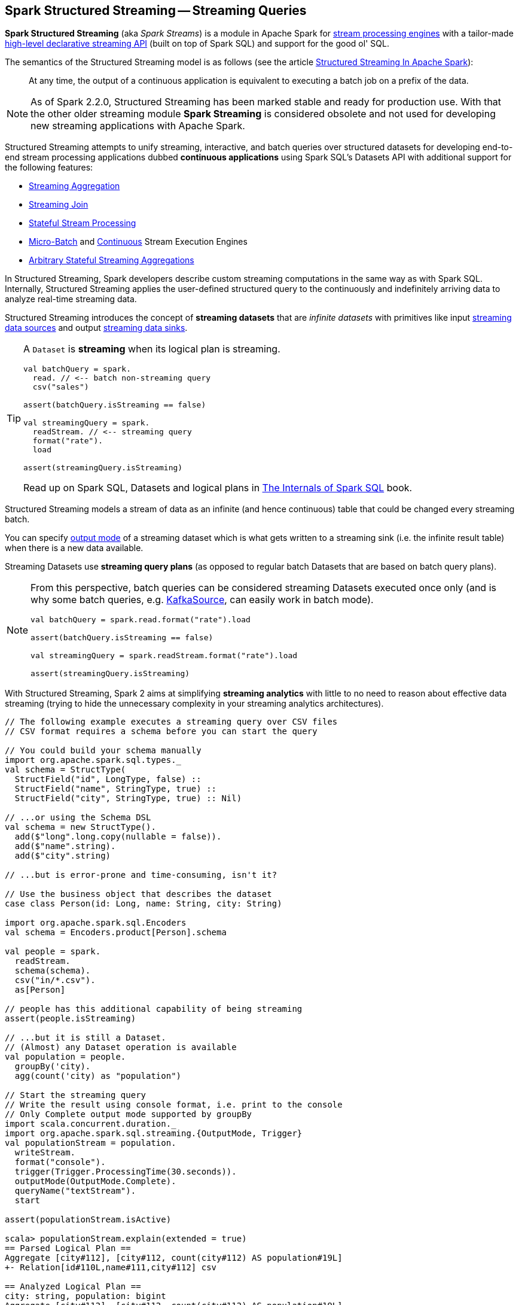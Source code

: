 == Spark Structured Streaming -- Streaming Queries

*Spark Structured Streaming* (aka _Spark Streams_) is a module in Apache Spark for <<spark-sql-streaming-StreamExecution.adoc#, stream processing engines>> with a tailor-made <<spark-sql-streaming-Dataset-operators.adoc#, high-level declarative streaming API>> (built on top of Spark SQL) and support for the good ol' SQL.

The semantics of the Structured Streaming model is as follows (see the article https://databricks.com/blog/2016/07/28/structured-streaming-in-apache-spark.html[Structured Streaming In Apache Spark]):

> At any time, the output of a continuous application is equivalent to executing a batch job on a prefix of the data.

NOTE: As of Spark 2.2.0, Structured Streaming has been marked stable and ready for production use. With that the other older streaming module *Spark Streaming* is considered obsolete and not used for developing new streaming applications with Apache Spark.

Structured Streaming attempts to unify streaming, interactive, and batch queries over structured datasets for developing end-to-end stream processing applications dubbed *continuous applications* using Spark SQL's Datasets API with additional support for the following features:

* <<spark-sql-streaming-aggregation.adoc#, Streaming Aggregation>>

* <<spark-sql-streaming-join.adoc#, Streaming Join>>

* <<spark-sql-streaming-stateful-stream-processing.adoc#, Stateful Stream Processing>>

* <<spark-sql-streaming-micro-batch-processing.adoc#, Micro-Batch>> and <<spark-sql-streaming-continuous-stream-processing.adoc#, Continuous>> Stream Execution Engines

* <<spark-sql-streaming-KeyValueGroupedDataset.adoc#flatMapGroupsWithState, Arbitrary Stateful Streaming Aggregations>>

In Structured Streaming, Spark developers describe custom streaming computations in the same way as with Spark SQL. Internally, Structured Streaming applies the user-defined structured query to the continuously and indefinitely arriving data to analyze real-time streaming data.

Structured Streaming introduces the concept of *streaming datasets* that are _infinite datasets_ with primitives like input link:spark-sql-streaming-Source.adoc[streaming data sources] and output link:spark-sql-streaming-Sink.adoc[streaming data sinks].

[TIP]
====
A `Dataset` is *streaming* when its logical plan is streaming.

[source, scala]
----
val batchQuery = spark.
  read. // <-- batch non-streaming query
  csv("sales")

assert(batchQuery.isStreaming == false)

val streamingQuery = spark.
  readStream. // <-- streaming query
  format("rate").
  load

assert(streamingQuery.isStreaming)
----

Read up on Spark SQL, Datasets and logical plans in https://bit.ly/spark-sql-internals[The Internals of Spark SQL] book.
====

Structured Streaming models a stream of data as an infinite (and hence continuous) table that could be changed every streaming batch.

You can specify link:spark-sql-streaming-OutputMode.adoc[output mode] of a streaming dataset which is what gets written to a streaming sink (i.e. the infinite result table) when there is a new data available.

Streaming Datasets use *streaming query plans* (as opposed to regular batch Datasets that are based on batch query plans).

[NOTE]
====
From this perspective, batch queries can be considered streaming Datasets executed once only (and is why some batch queries, e.g. link:spark-sql-streaming-KafkaSource.adoc[KafkaSource], can easily work in batch mode).

[source, scala]
----
val batchQuery = spark.read.format("rate").load

assert(batchQuery.isStreaming == false)

val streamingQuery = spark.readStream.format("rate").load

assert(streamingQuery.isStreaming)
----
====

With Structured Streaming, Spark 2 aims at simplifying *streaming analytics* with little to no need to reason about effective data streaming (trying to hide the unnecessary complexity in your streaming analytics architectures).

[source, scala]
----
// The following example executes a streaming query over CSV files
// CSV format requires a schema before you can start the query

// You could build your schema manually
import org.apache.spark.sql.types._
val schema = StructType(
  StructField("id", LongType, false) ::
  StructField("name", StringType, true) ::
  StructField("city", StringType, true) :: Nil)

// ...or using the Schema DSL
val schema = new StructType().
  add($"long".long.copy(nullable = false)).
  add($"name".string).
  add($"city".string)

// ...but is error-prone and time-consuming, isn't it?

// Use the business object that describes the dataset
case class Person(id: Long, name: String, city: String)

import org.apache.spark.sql.Encoders
val schema = Encoders.product[Person].schema

val people = spark.
  readStream.
  schema(schema).
  csv("in/*.csv").
  as[Person]

// people has this additional capability of being streaming
assert(people.isStreaming)

// ...but it is still a Dataset.
// (Almost) any Dataset operation is available
val population = people.
  groupBy('city).
  agg(count('city) as "population")

// Start the streaming query
// Write the result using console format, i.e. print to the console
// Only Complete output mode supported by groupBy
import scala.concurrent.duration._
import org.apache.spark.sql.streaming.{OutputMode, Trigger}
val populationStream = population.
  writeStream.
  format("console").
  trigger(Trigger.ProcessingTime(30.seconds)).
  outputMode(OutputMode.Complete).
  queryName("textStream").
  start

assert(populationStream.isActive)

scala> populationStream.explain(extended = true)
== Parsed Logical Plan ==
Aggregate [city#112], [city#112, count(city#112) AS population#19L]
+- Relation[id#110L,name#111,city#112] csv

== Analyzed Logical Plan ==
city: string, population: bigint
Aggregate [city#112], [city#112, count(city#112) AS population#19L]
+- Relation[id#110L,name#111,city#112] csv

== Optimized Logical Plan ==
Aggregate [city#112], [city#112, count(city#112) AS population#19L]
+- Project [city#112]
   +- Relation[id#110L,name#111,city#112] csv

== Physical Plan ==
*HashAggregate(keys=[city#112], functions=[count(city#112)], output=[city#112, population#19L])
+- Exchange hashpartitioning(city#112, 200)
   +- *HashAggregate(keys=[city#112], functions=[partial_count(city#112)], output=[city#112, count#118L])
      +- *FileScan csv [city#112] Batched: false, Format: CSV, InputPaths: file:/Users/jacek/dev/oss/spark/in/1.csv, file:/Users/jacek/dev/oss/spark/in/2.csv, file:/Users/j..., PartitionFilters: [], PushedFilters: [], ReadSchema: struct<city:string>

// Let's query for all active streams
scala> spark.streams.active.foreach(println)
Streaming Query - Population [state = ACTIVE]

// You may eventually want to stop the streaming query
populationStream.stop

assert(populationStream.isActive == false)
----

Structured streaming is defined by the following data abstractions in `org.apache.spark.sql.streaming` package:

1. link:spark-sql-streaming-StreamingQuery.adoc[StreamingQuery]
2. link:spark-sql-streaming-Source.adoc[Streaming Source]
3. link:spark-sql-streaming-Sink.adoc[Streaming Sink]
4. link:spark-sql-streaming-StreamingQueryManager.adoc[StreamingQueryManager]

Structured Streaming follows micro-batch model and periodically fetches data from the data source (and uses the `DataFrame` data abstraction to represent the fetched data for a certain batch).

With Datasets as Spark SQL's view of structured data, structured streaming checks input sources for new data every link:spark-sql-streaming-Trigger.adoc[trigger] (time) and executes the (continuous) queries.

TIP: Structured Streaming was introduced in https://issues.apache.org/jira/browse/SPARK-8360[SPARK-8360 Structured Streaming (aka Streaming DataFrames)].

TIP: Read the official programming guide of Spark about http://spark.apache.org/docs/latest/structured-streaming-programming-guide.html[Structured Streaming].

NOTE: The feature has also been called *Streaming Spark SQL Query*, *Streaming DataFrames*, *Continuous DataFrame* or *Continuous Query*. There have been lots of names before the Spark project settled on Structured Streaming.

=== [[example-csv-in-console-out]] Example -- Streaming Query over CSV Files with Output to Console Every 5 Seconds

Below you can find a complete example of a streaming query in a form of `DataFrame` of data from `csv-logs` files in `csv` format of a given schema into a `console` sink every 5 seconds.

TIP: Copy and paste it to Spark Shell in `:paste` mode to run it.

[source, scala]
----
// Explicit schema with nullables false
import org.apache.spark.sql.types._
val schemaExp = StructType(
  StructField("name", StringType, false) ::
  StructField("city", StringType, true) ::
  StructField("country", StringType, true) ::
  StructField("age", IntegerType, true) ::
  StructField("alive", BooleanType, false) :: Nil
)

// Implicit inferred schema
val schemaImp = spark.read
  .format("csv")
  .option("header", true)
  .option("inferSchema", true)
  .load("csv-logs")
  .schema

val in = spark.readStream
  .schema(schemaImp)
  .format("csv")
  .option("header", true)
  .option("maxFilesPerTrigger", 1)
  .load("csv-logs")

scala> in.printSchema
root
 |-- name: string (nullable = true)
 |-- city: string (nullable = true)
 |-- country: string (nullable = true)
 |-- age: integer (nullable = true)
 |-- alive: boolean (nullable = true)

println("Is the query streaming" + in.isStreaming)

println("Are there any streaming queries?" + spark.streams.active.isEmpty)

import scala.concurrent.duration._
import org.apache.spark.sql.streaming.{OutputMode, Trigger}
val out = in.
  writeStream.
  format("console").
  option("truncate", false).
  trigger(Trigger.ProcessingTime("5 seconds")).
  queryName("consoleStream").
  outputMode(Output.Append).
  start

16/07/13 12:32:11 TRACE FileStreamSource: Listed 3 file(s) in 4.274022 ms
16/07/13 12:32:11 TRACE FileStreamSource: Files are:
	file:///Users/jacek/dev/oss/spark/csv-logs/people-1.csv
	file:///Users/jacek/dev/oss/spark/csv-logs/people-2.csv
	file:///Users/jacek/dev/oss/spark/csv-logs/people-3.csv
16/07/13 12:32:11 DEBUG FileStreamSource: New file: file:///Users/jacek/dev/oss/spark/csv-logs/people-1.csv
16/07/13 12:32:11 TRACE FileStreamSource: Number of new files = 3
16/07/13 12:32:11 TRACE FileStreamSource: Number of files selected for batch = 1
16/07/13 12:32:11 TRACE FileStreamSource: Number of seen files = 1
16/07/13 12:32:11 INFO FileStreamSource: Max batch id increased to 0 with 1 new files
16/07/13 12:32:11 INFO FileStreamSource: Processing 1 files from 0:0
16/07/13 12:32:11 TRACE FileStreamSource: Files are:
	file:///Users/jacek/dev/oss/spark/csv-logs/people-1.csv
-------------------------------------------
Batch: 0
-------------------------------------------
+-----+--------+-------+---+-----+
| name|    city|country|age|alive|
+-----+--------+-------+---+-----+
|Jacek|Warszawa| Polska| 42| true|
+-----+--------+-------+---+-----+

spark.streams
  .active
  .foreach(println)
// Streaming Query - consoleStream [state = ACTIVE]

scala> spark.streams.active(0).explain
== Physical Plan ==
*Scan csv [name#130,city#131,country#132,age#133,alive#134] Format: CSV, InputPaths: file:/Users/jacek/dev/oss/spark/csv-logs/people-3.csv, PushedFilters: [], ReadSchema: struct<name:string,city:string,country:string,age:int,alive:boolean>
----

=== [[i-want-more]] Further reading or watching

* (article) https://databricks.com/blog/2016/07/28/structured-streaming-in-apache-spark.html[Structured Streaming In Apache Spark]

* (video) https://youtu.be/oXkxXDG0gNk[The Future of Real Time in Spark] from Spark Summit East 2016 in which Reynold Xin presents the concept of *Streaming DataFrames* to the public

* (video) https://youtu.be/i7l3JQRx7Qw?t=19m15s[Structuring Spark: DataFrames, Datasets, and Streaming]

* (article) http://www.infoworld.com/article/3052924/analytics/what-sparks-structured-streaming-really-means.html[What Spark's Structured Streaming really means]

* (video) https://youtu.be/rl8dIzTpxrI[A Deep Dive Into Structured Streaming] by Tathagata "TD" Das from Spark Summit 2016

* (video) https://youtu.be/rl8dIzTpxrI[Arbitrary Stateful Aggregations in Structured Streaming in Apache Spark] by Burak Yavuz
